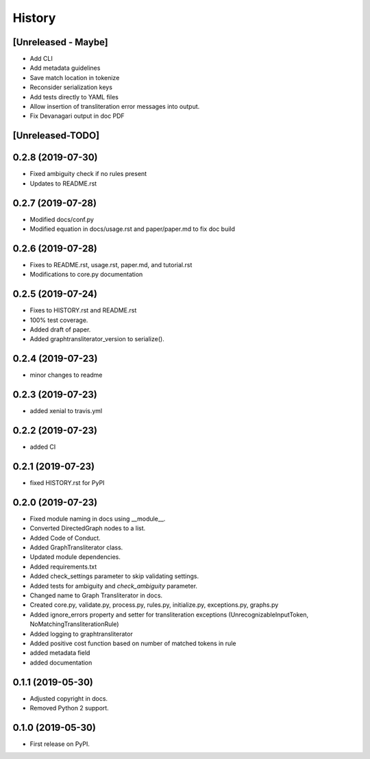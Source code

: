 =======
History
=======

[Unreleased - Maybe]
--------------------
* Add CLI
* Add metadata guidelines
* Save match location in tokenize
* Reconsider serialization keys
* Add tests directly to YAML files
* Allow insertion of transliteration error messages into output.
* Fix Devanagari output in doc PDF

[Unreleased-TODO]
-----------------

0.2.8 (2019-07-30)
------------------
* Fixed ambiguity check if no rules present
* Updates to README.rst

0.2.7 (2019-07-28)
-----------------------
* Modified docs/conf.py
* Modified equation in docs/usage.rst and paper/paper.md to fix doc build

0.2.6 (2019-07-28)
------------------
* Fixes to README.rst, usage.rst, paper.md, and tutorial.rst
* Modifications to core.py documentation

0.2.5 (2019-07-24)
------------------
* Fixes to HISTORY.rst and README.rst
* 100% test coverage.
* Added draft of paper.
* Added graphtransliterator_version to serialize().

0.2.4 (2019-07-23)
------------------
* minor changes to readme

0.2.3 (2019-07-23)
------------------
* added xenial to travis.yml

0.2.2 (2019-07-23)
------------------
* added CI

0.2.1 (2019-07-23)
------------------
* fixed HISTORY.rst for PyPI

0.2.0 (2019-07-23)
------------------
* Fixed  module naming in docs using __module__.
* Converted DirectedGraph nodes to a list.
* Added Code of Conduct.
* Added GraphTransliterator class.
* Updated module dependencies.
* Added requirements.txt
* Added check_settings parameter to skip validating settings.
* Added tests for ambiguity and `check_ambiguity` parameter.
* Changed name to Graph Transliterator in docs.
* Created core.py, validate.py, process.py,  rules.py, initialize.py,
  exceptions.py, graphs.py
* Added ignore_errors property and setter for transliteration
  exceptions (UnrecognizableInputToken, NoMatchingTransliterationRule)
* Added logging to graphtransliterator
* Added positive cost function based on number of matched tokens in rule
* added metadata field
* added documentation

0.1.1 (2019-05-30)
------------------
* Adjusted copyright in docs.
* Removed  Python 2 support.

0.1.0 (2019-05-30)
------------------
* First release on PyPI.
